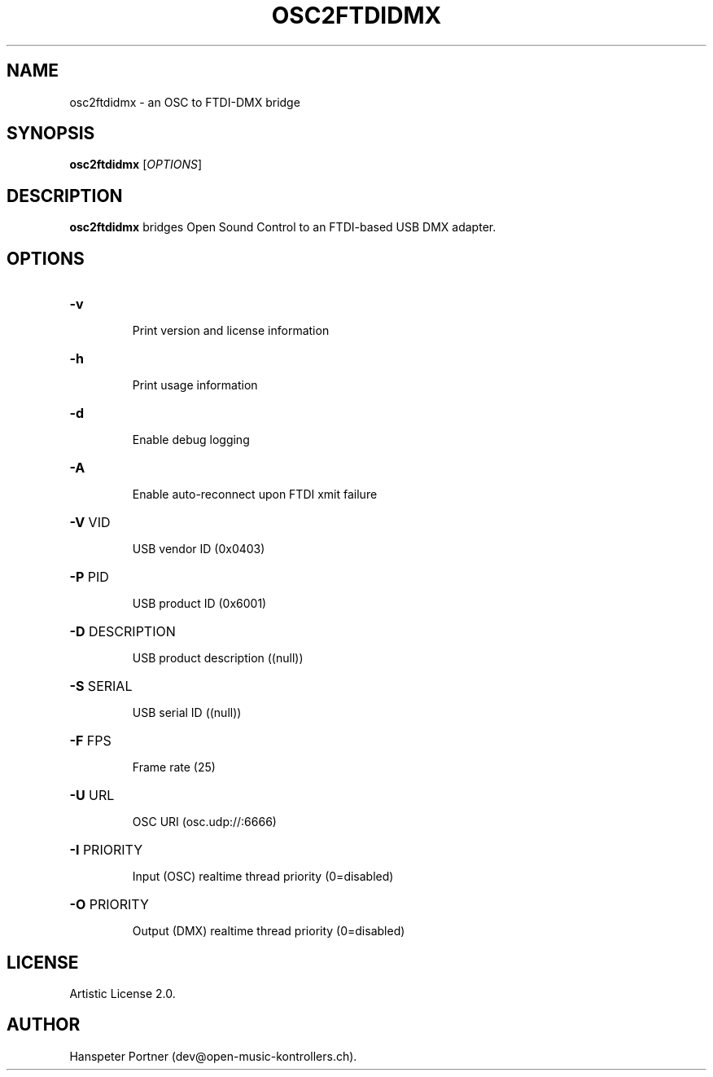 .TH OSC2FTDIDMX "1" "May 22, 2019"

.SH NAME
osc2ftdidmx \- an OSC to FTDI-DMX bridge

.SH SYNOPSIS
.B osc2ftdidmx
[\fIOPTIONS\fR]

.SH DESCRIPTION
\fBosc2ftdidmx\fP bridges Open Sound Control to an FTDI-based USB DMX adapter.

.SH OPTIONS
.HP
\fB\-v\fR
.IP
Print version and license information

.HP
\fB\-h\fR
.IP
Print usage information

.HP
\fB\-d\fR
.IP
Enable debug logging

.HP
\fB\-A\fR
.IP
Enable auto-reconnect upon FTDI xmit failure

.HP
\fB\-V\fR VID
.IP
USB vendor ID (0x0403)

.HP
\fB\-P\fR PID
.IP
USB product ID (0x6001)

.HP
\fB\-D\fR DESCRIPTION
.IP
USB product description ((null))

.HP
\fB\-S\fR SERIAL
.IP
USB serial ID ((null))

.HP
\fB\-F\fR FPS
.IP
Frame rate (25)

.HP
\fB\-U\fR URL
.IP
OSC URI (osc.udp://:6666)

.HP
\fB\-I\fR PRIORITY
.IP
Input (OSC) realtime thread priority (0=disabled)

.HP
\fB\-O\fR PRIORITY
.IP
Output (DMX) realtime thread priority (0=disabled)

.SH LICENSE
Artistic License 2.0.

.SH AUTHOR
Hanspeter Portner (dev@open-music-kontrollers.ch).
